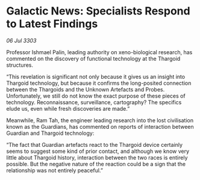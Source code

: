 * Galactic News: Specialists Respond to Latest Findings

/06 Jul 3303/

Professor Ishmael Palin, leading authority on xeno-biological research, has commented on the discovery of functional technology at the Thargoid structures. 

“This revelation is significant not only because it gives us an insight into Thargoid technology, but because it confirms the long-posited connection between the Thargoids and the Unknown Artefacts and Probes. Unfortunately, we still do not know the exact purpose of these pieces of technology. Reconnaissance, surveillance, cartography? The specifics elude us, even while fresh discoveries are made.” 

Meanwhile, Ram Tah, the engineer leading research into the lost civilisation known as the Guardians, has commented on reports of interaction between Guardian and Thargoid technology: 

“The fact that Guardian artefacts react to the Thargoid device certainly seems to suggest some kind of prior contact, and although we know very little about Thargoid history, interaction between the two races is entirely possible. But the negative nature of the reaction could be a sign that the relationship was not entirely peaceful.”